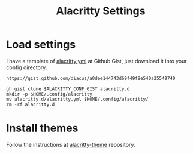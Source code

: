 #+title: Alacritty Settings
* Load settings
I have a template of [[https://gist.github.com/diacus/a0dee144743d69f49f8e540a25549740][alacritty.yml]] at Github Gist, just download it into your config directory.


#+name: alacritty-yaml
: https://gist.github.com/diacus/a0dee144743d69f49f8e540a25549740

#+begin_src shell :dir /tmp :var ALACRITTY_CONF_GIST=alacritty-yaml
gh gist clone $ALACRITTY_CONF_GIST alacritty.d
mkdir -p $HOME/.config/alacritty
mv alacritty.d/alacritty.yml $HOME/.config/alacritty/
rm -rf alacritty.d
#+end_src

* Install themes
Follow the instructions at [[https://github.com/alacritty/alacritty-theme][alacritty-theme]] repository.
